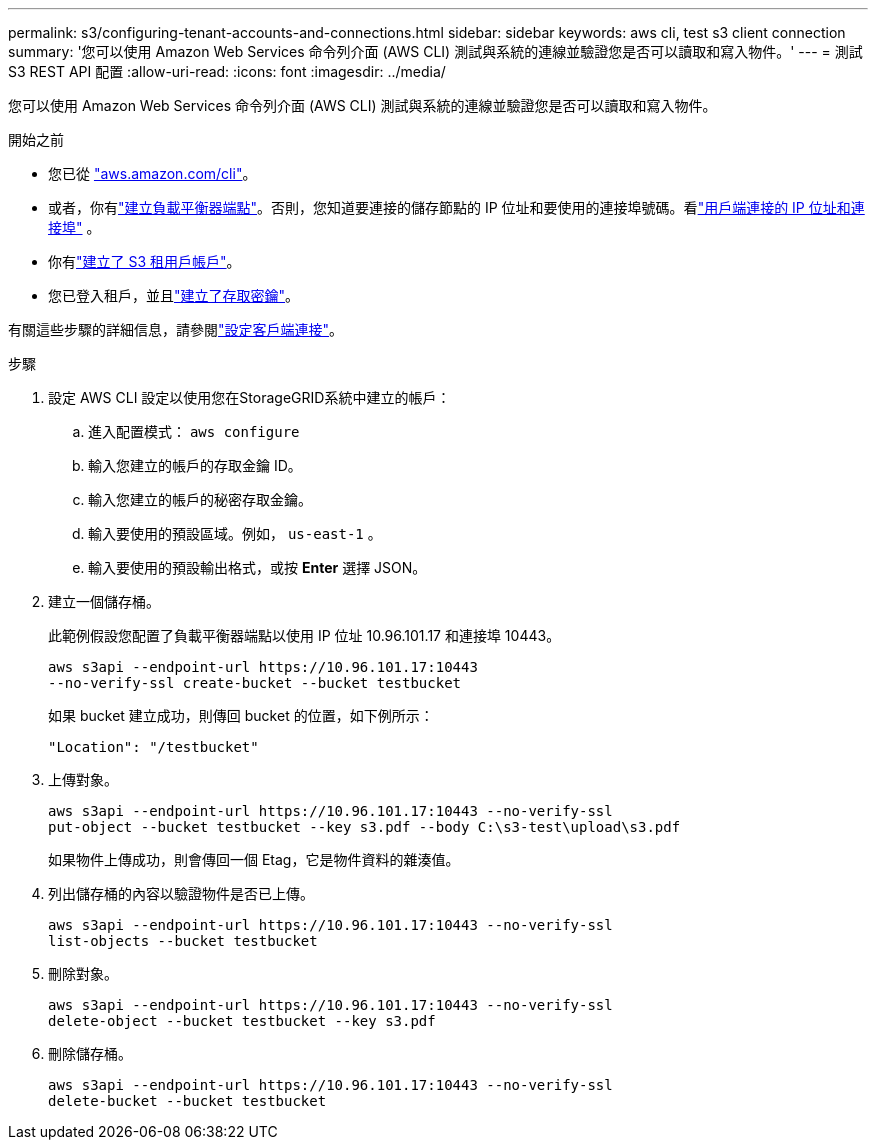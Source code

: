 ---
permalink: s3/configuring-tenant-accounts-and-connections.html 
sidebar: sidebar 
keywords: aws cli, test s3 client connection 
summary: '您可以使用 Amazon Web Services 命令列介面 (AWS CLI) 測試與系統的連線並驗證您是否可以讀取和寫入物件。' 
---
= 測試 S3 REST API 配置
:allow-uri-read: 
:icons: font
:imagesdir: ../media/


[role="lead"]
您可以使用 Amazon Web Services 命令列介面 (AWS CLI) 測試與系統的連線並驗證您是否可以讀取和寫入物件。

.開始之前
* 您已從 https://aws.amazon.com/cli["aws.amazon.com/cli"^]。
* 或者，你有link:../admin/configuring-load-balancer-endpoints.html["建立負載平衡器端點"]。否則，您知道要連接的儲存節點的 IP 位址和要使用的連接埠號碼。看link:../admin/summary-ip-addresses-and-ports-for-client-connections.html["用戶端連接的 IP 位址和連接埠"] 。
* 你有link:../admin/creating-tenant-account.html["建立了 S3 租用戶帳戶"]。
* 您已登入租戶，並且link:../tenant/creating-your-own-s3-access-keys.html["建立了存取密鑰"]。


有關這些步驟的詳細信息，請參閱link:../admin/configuring-client-connections.html["設定客戶端連接"]。

.步驟
. 設定 AWS CLI 設定以使用您在StorageGRID系統中建立的帳戶：
+
.. 進入配置模式： `aws configure`
.. 輸入您建立的帳戶的存取金鑰 ID。
.. 輸入您建立的帳戶的秘密存取金鑰。
.. 輸入要使用的預設區域。例如，  `us-east-1` 。
.. 輸入要使用的預設輸出格式，或按 *Enter* 選擇 JSON。


. 建立一個儲存桶。
+
此範例假設您配置了負載平衡器端點以使用 IP 位址 10.96.101.17 和連接埠 10443。

+
[listing]
----
aws s3api --endpoint-url https://10.96.101.17:10443
--no-verify-ssl create-bucket --bucket testbucket
----
+
如果 bucket 建立成功，則傳回 bucket 的位置，如下例所示：

+
[listing]
----
"Location": "/testbucket"
----
. 上傳對象。
+
[listing]
----
aws s3api --endpoint-url https://10.96.101.17:10443 --no-verify-ssl
put-object --bucket testbucket --key s3.pdf --body C:\s3-test\upload\s3.pdf
----
+
如果物件上傳成功，則會傳回一個 Etag，它是物件資料的雜湊值。

. 列出儲存桶的內容以驗證物件是否已上傳。
+
[listing]
----
aws s3api --endpoint-url https://10.96.101.17:10443 --no-verify-ssl
list-objects --bucket testbucket
----
. 刪除對象。
+
[listing]
----
aws s3api --endpoint-url https://10.96.101.17:10443 --no-verify-ssl
delete-object --bucket testbucket --key s3.pdf
----
. 刪除儲存桶。
+
[listing]
----
aws s3api --endpoint-url https://10.96.101.17:10443 --no-verify-ssl
delete-bucket --bucket testbucket
----


